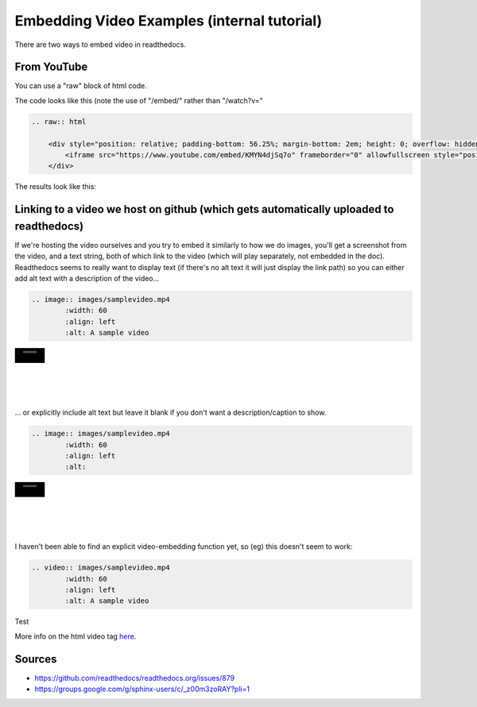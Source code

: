 .. video_example:

************************
Embedding Video Examples (internal tutorial)
************************

There are two ways to embed video in readthedocs. 


.. _youtube: 

From YouTube
============
You can use a "raw" block of html code. 

The code looks like this (note the use of "/embed/" rather than "/watch?v="

.. code-block:: rst

  .. raw:: html

      <div style="position: relative; padding-bottom: 56.25%; margin-bottom: 2em; height: 0; overflow: hidden; max-width: 100%; height: auto;">
          <iframe src="https://www.youtube.com/embed/KMYN4djSq7o" frameborder="0" allowfullscreen style="position: absolute; top: 0; left: 0; width: 100%; height: 100%;"></iframe>
      </div>
      
The results look like this:


.. raw:: html

    <div style="position: relative; padding-bottom: 56.25%; margin-bottom: 2em; height: 0; overflow: hidden; max-width: 100%; height: auto;">
        <iframe src="https://www.youtube.com/embed/KMYN4djSq7o" frameborder="0" allowfullscreen style="position: absolute; top: 0; left: 0; width: 100%; height: 100%;"></iframe>
    </div>

.. _github:

Linking to a video we host on github (which gets automatically uploaded to readthedocs)
====================================

If we're hosting the video ourselves and you try to embed it similarly to how we do images, you'll get a screenshot from the video, and a text string, both of which link to the video (which will play separately, not embedded in the doc). Readthedocs seems to really want to display text (if there's no alt text it will just display the link path) so you can either add alt text with a description of the video...

.. code-block:: rst

  .. image:: images/samplevideo.mp4
          :width: 60
          :align: left
          :alt: A sample video

.. image:: images/samplevideo.mp4
        :width: 60
        :align: left
        :alt: A sample video
|
|
|
|
|
... or explicitly include alt text but leave it blank if you don't want a description/caption to show.

.. code-block:: rst

  .. image:: images/samplevideo.mp4
          :width: 60
          :align: left
          :alt: 

.. image:: images/samplevideo.mp4
        :width: 60
        :align: left
        :alt: 
|
|
|
|
|
        
I haven't been able to find an explicit video-embedding function yet, so (eg) this doesn't seem to work:

.. code-block:: rst

  .. video:: images/samplevideo.mp4
          :width: 60
          :align: left
          :alt: A sample video
          
Test

.. raw:: html

  <video controls src="_images/samplevideo.mp4"></video>


  <video controls src="_images/samplevideo2.mp4"></video>
  
More info on the html video tag `here <https://www.w3schools.com/html/html5_video.asp>`_.


Sources
========

* https://github.com/readthedocs/readthedocs.org/issues/879
* https://groups.google.com/g/sphinx-users/c/_z00m3zoRAY?pli=1

